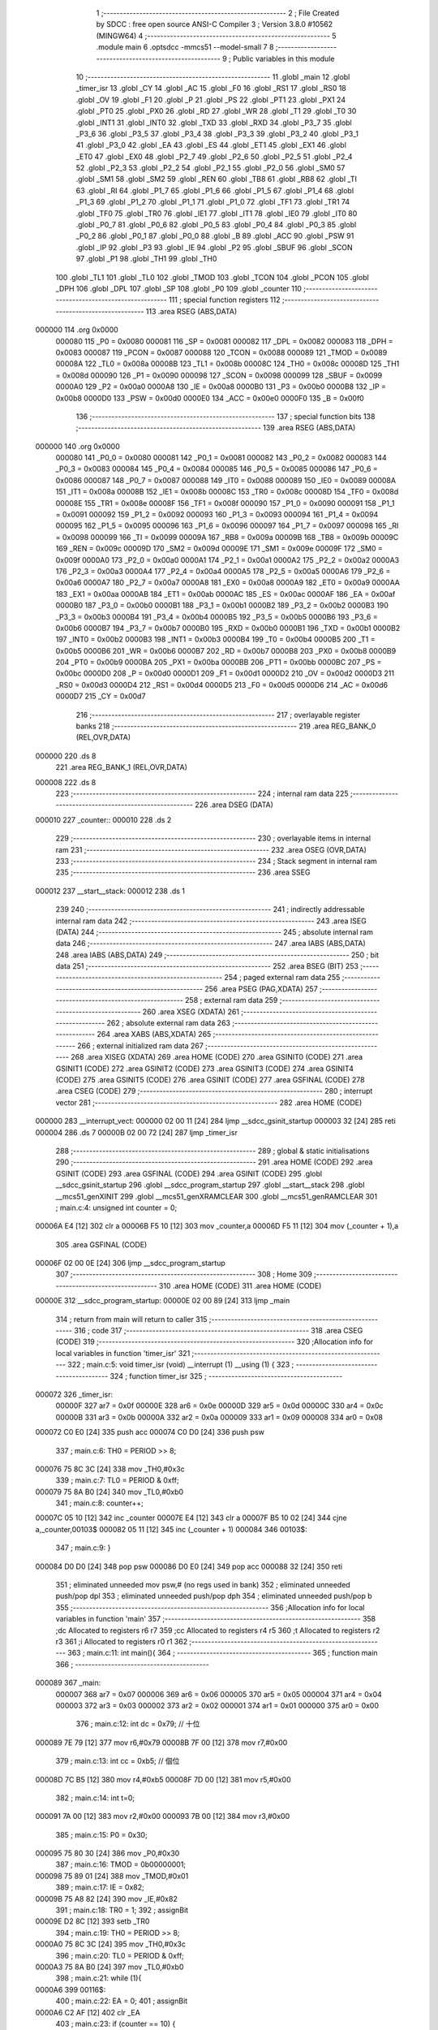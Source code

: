                                       1 ;--------------------------------------------------------
                                      2 ; File Created by SDCC : free open source ANSI-C Compiler
                                      3 ; Version 3.8.0 #10562 (MINGW64)
                                      4 ;--------------------------------------------------------
                                      5 	.module main
                                      6 	.optsdcc -mmcs51 --model-small
                                      7 	
                                      8 ;--------------------------------------------------------
                                      9 ; Public variables in this module
                                     10 ;--------------------------------------------------------
                                     11 	.globl _main
                                     12 	.globl _timer_isr
                                     13 	.globl _CY
                                     14 	.globl _AC
                                     15 	.globl _F0
                                     16 	.globl _RS1
                                     17 	.globl _RS0
                                     18 	.globl _OV
                                     19 	.globl _F1
                                     20 	.globl _P
                                     21 	.globl _PS
                                     22 	.globl _PT1
                                     23 	.globl _PX1
                                     24 	.globl _PT0
                                     25 	.globl _PX0
                                     26 	.globl _RD
                                     27 	.globl _WR
                                     28 	.globl _T1
                                     29 	.globl _T0
                                     30 	.globl _INT1
                                     31 	.globl _INT0
                                     32 	.globl _TXD
                                     33 	.globl _RXD
                                     34 	.globl _P3_7
                                     35 	.globl _P3_6
                                     36 	.globl _P3_5
                                     37 	.globl _P3_4
                                     38 	.globl _P3_3
                                     39 	.globl _P3_2
                                     40 	.globl _P3_1
                                     41 	.globl _P3_0
                                     42 	.globl _EA
                                     43 	.globl _ES
                                     44 	.globl _ET1
                                     45 	.globl _EX1
                                     46 	.globl _ET0
                                     47 	.globl _EX0
                                     48 	.globl _P2_7
                                     49 	.globl _P2_6
                                     50 	.globl _P2_5
                                     51 	.globl _P2_4
                                     52 	.globl _P2_3
                                     53 	.globl _P2_2
                                     54 	.globl _P2_1
                                     55 	.globl _P2_0
                                     56 	.globl _SM0
                                     57 	.globl _SM1
                                     58 	.globl _SM2
                                     59 	.globl _REN
                                     60 	.globl _TB8
                                     61 	.globl _RB8
                                     62 	.globl _TI
                                     63 	.globl _RI
                                     64 	.globl _P1_7
                                     65 	.globl _P1_6
                                     66 	.globl _P1_5
                                     67 	.globl _P1_4
                                     68 	.globl _P1_3
                                     69 	.globl _P1_2
                                     70 	.globl _P1_1
                                     71 	.globl _P1_0
                                     72 	.globl _TF1
                                     73 	.globl _TR1
                                     74 	.globl _TF0
                                     75 	.globl _TR0
                                     76 	.globl _IE1
                                     77 	.globl _IT1
                                     78 	.globl _IE0
                                     79 	.globl _IT0
                                     80 	.globl _P0_7
                                     81 	.globl _P0_6
                                     82 	.globl _P0_5
                                     83 	.globl _P0_4
                                     84 	.globl _P0_3
                                     85 	.globl _P0_2
                                     86 	.globl _P0_1
                                     87 	.globl _P0_0
                                     88 	.globl _B
                                     89 	.globl _ACC
                                     90 	.globl _PSW
                                     91 	.globl _IP
                                     92 	.globl _P3
                                     93 	.globl _IE
                                     94 	.globl _P2
                                     95 	.globl _SBUF
                                     96 	.globl _SCON
                                     97 	.globl _P1
                                     98 	.globl _TH1
                                     99 	.globl _TH0
                                    100 	.globl _TL1
                                    101 	.globl _TL0
                                    102 	.globl _TMOD
                                    103 	.globl _TCON
                                    104 	.globl _PCON
                                    105 	.globl _DPH
                                    106 	.globl _DPL
                                    107 	.globl _SP
                                    108 	.globl _P0
                                    109 	.globl _counter
                                    110 ;--------------------------------------------------------
                                    111 ; special function registers
                                    112 ;--------------------------------------------------------
                                    113 	.area RSEG    (ABS,DATA)
      000000                        114 	.org 0x0000
                           000080   115 _P0	=	0x0080
                           000081   116 _SP	=	0x0081
                           000082   117 _DPL	=	0x0082
                           000083   118 _DPH	=	0x0083
                           000087   119 _PCON	=	0x0087
                           000088   120 _TCON	=	0x0088
                           000089   121 _TMOD	=	0x0089
                           00008A   122 _TL0	=	0x008a
                           00008B   123 _TL1	=	0x008b
                           00008C   124 _TH0	=	0x008c
                           00008D   125 _TH1	=	0x008d
                           000090   126 _P1	=	0x0090
                           000098   127 _SCON	=	0x0098
                           000099   128 _SBUF	=	0x0099
                           0000A0   129 _P2	=	0x00a0
                           0000A8   130 _IE	=	0x00a8
                           0000B0   131 _P3	=	0x00b0
                           0000B8   132 _IP	=	0x00b8
                           0000D0   133 _PSW	=	0x00d0
                           0000E0   134 _ACC	=	0x00e0
                           0000F0   135 _B	=	0x00f0
                                    136 ;--------------------------------------------------------
                                    137 ; special function bits
                                    138 ;--------------------------------------------------------
                                    139 	.area RSEG    (ABS,DATA)
      000000                        140 	.org 0x0000
                           000080   141 _P0_0	=	0x0080
                           000081   142 _P0_1	=	0x0081
                           000082   143 _P0_2	=	0x0082
                           000083   144 _P0_3	=	0x0083
                           000084   145 _P0_4	=	0x0084
                           000085   146 _P0_5	=	0x0085
                           000086   147 _P0_6	=	0x0086
                           000087   148 _P0_7	=	0x0087
                           000088   149 _IT0	=	0x0088
                           000089   150 _IE0	=	0x0089
                           00008A   151 _IT1	=	0x008a
                           00008B   152 _IE1	=	0x008b
                           00008C   153 _TR0	=	0x008c
                           00008D   154 _TF0	=	0x008d
                           00008E   155 _TR1	=	0x008e
                           00008F   156 _TF1	=	0x008f
                           000090   157 _P1_0	=	0x0090
                           000091   158 _P1_1	=	0x0091
                           000092   159 _P1_2	=	0x0092
                           000093   160 _P1_3	=	0x0093
                           000094   161 _P1_4	=	0x0094
                           000095   162 _P1_5	=	0x0095
                           000096   163 _P1_6	=	0x0096
                           000097   164 _P1_7	=	0x0097
                           000098   165 _RI	=	0x0098
                           000099   166 _TI	=	0x0099
                           00009A   167 _RB8	=	0x009a
                           00009B   168 _TB8	=	0x009b
                           00009C   169 _REN	=	0x009c
                           00009D   170 _SM2	=	0x009d
                           00009E   171 _SM1	=	0x009e
                           00009F   172 _SM0	=	0x009f
                           0000A0   173 _P2_0	=	0x00a0
                           0000A1   174 _P2_1	=	0x00a1
                           0000A2   175 _P2_2	=	0x00a2
                           0000A3   176 _P2_3	=	0x00a3
                           0000A4   177 _P2_4	=	0x00a4
                           0000A5   178 _P2_5	=	0x00a5
                           0000A6   179 _P2_6	=	0x00a6
                           0000A7   180 _P2_7	=	0x00a7
                           0000A8   181 _EX0	=	0x00a8
                           0000A9   182 _ET0	=	0x00a9
                           0000AA   183 _EX1	=	0x00aa
                           0000AB   184 _ET1	=	0x00ab
                           0000AC   185 _ES	=	0x00ac
                           0000AF   186 _EA	=	0x00af
                           0000B0   187 _P3_0	=	0x00b0
                           0000B1   188 _P3_1	=	0x00b1
                           0000B2   189 _P3_2	=	0x00b2
                           0000B3   190 _P3_3	=	0x00b3
                           0000B4   191 _P3_4	=	0x00b4
                           0000B5   192 _P3_5	=	0x00b5
                           0000B6   193 _P3_6	=	0x00b6
                           0000B7   194 _P3_7	=	0x00b7
                           0000B0   195 _RXD	=	0x00b0
                           0000B1   196 _TXD	=	0x00b1
                           0000B2   197 _INT0	=	0x00b2
                           0000B3   198 _INT1	=	0x00b3
                           0000B4   199 _T0	=	0x00b4
                           0000B5   200 _T1	=	0x00b5
                           0000B6   201 _WR	=	0x00b6
                           0000B7   202 _RD	=	0x00b7
                           0000B8   203 _PX0	=	0x00b8
                           0000B9   204 _PT0	=	0x00b9
                           0000BA   205 _PX1	=	0x00ba
                           0000BB   206 _PT1	=	0x00bb
                           0000BC   207 _PS	=	0x00bc
                           0000D0   208 _P	=	0x00d0
                           0000D1   209 _F1	=	0x00d1
                           0000D2   210 _OV	=	0x00d2
                           0000D3   211 _RS0	=	0x00d3
                           0000D4   212 _RS1	=	0x00d4
                           0000D5   213 _F0	=	0x00d5
                           0000D6   214 _AC	=	0x00d6
                           0000D7   215 _CY	=	0x00d7
                                    216 ;--------------------------------------------------------
                                    217 ; overlayable register banks
                                    218 ;--------------------------------------------------------
                                    219 	.area REG_BANK_0	(REL,OVR,DATA)
      000000                        220 	.ds 8
                                    221 	.area REG_BANK_1	(REL,OVR,DATA)
      000008                        222 	.ds 8
                                    223 ;--------------------------------------------------------
                                    224 ; internal ram data
                                    225 ;--------------------------------------------------------
                                    226 	.area DSEG    (DATA)
      000010                        227 _counter::
      000010                        228 	.ds 2
                                    229 ;--------------------------------------------------------
                                    230 ; overlayable items in internal ram 
                                    231 ;--------------------------------------------------------
                                    232 	.area	OSEG    (OVR,DATA)
                                    233 ;--------------------------------------------------------
                                    234 ; Stack segment in internal ram 
                                    235 ;--------------------------------------------------------
                                    236 	.area	SSEG
      000012                        237 __start__stack:
      000012                        238 	.ds	1
                                    239 
                                    240 ;--------------------------------------------------------
                                    241 ; indirectly addressable internal ram data
                                    242 ;--------------------------------------------------------
                                    243 	.area ISEG    (DATA)
                                    244 ;--------------------------------------------------------
                                    245 ; absolute internal ram data
                                    246 ;--------------------------------------------------------
                                    247 	.area IABS    (ABS,DATA)
                                    248 	.area IABS    (ABS,DATA)
                                    249 ;--------------------------------------------------------
                                    250 ; bit data
                                    251 ;--------------------------------------------------------
                                    252 	.area BSEG    (BIT)
                                    253 ;--------------------------------------------------------
                                    254 ; paged external ram data
                                    255 ;--------------------------------------------------------
                                    256 	.area PSEG    (PAG,XDATA)
                                    257 ;--------------------------------------------------------
                                    258 ; external ram data
                                    259 ;--------------------------------------------------------
                                    260 	.area XSEG    (XDATA)
                                    261 ;--------------------------------------------------------
                                    262 ; absolute external ram data
                                    263 ;--------------------------------------------------------
                                    264 	.area XABS    (ABS,XDATA)
                                    265 ;--------------------------------------------------------
                                    266 ; external initialized ram data
                                    267 ;--------------------------------------------------------
                                    268 	.area XISEG   (XDATA)
                                    269 	.area HOME    (CODE)
                                    270 	.area GSINIT0 (CODE)
                                    271 	.area GSINIT1 (CODE)
                                    272 	.area GSINIT2 (CODE)
                                    273 	.area GSINIT3 (CODE)
                                    274 	.area GSINIT4 (CODE)
                                    275 	.area GSINIT5 (CODE)
                                    276 	.area GSINIT  (CODE)
                                    277 	.area GSFINAL (CODE)
                                    278 	.area CSEG    (CODE)
                                    279 ;--------------------------------------------------------
                                    280 ; interrupt vector 
                                    281 ;--------------------------------------------------------
                                    282 	.area HOME    (CODE)
      000000                        283 __interrupt_vect:
      000000 02 00 11         [24]  284 	ljmp	__sdcc_gsinit_startup
      000003 32               [24]  285 	reti
      000004                        286 	.ds	7
      00000B 02 00 72         [24]  287 	ljmp	_timer_isr
                                    288 ;--------------------------------------------------------
                                    289 ; global & static initialisations
                                    290 ;--------------------------------------------------------
                                    291 	.area HOME    (CODE)
                                    292 	.area GSINIT  (CODE)
                                    293 	.area GSFINAL (CODE)
                                    294 	.area GSINIT  (CODE)
                                    295 	.globl __sdcc_gsinit_startup
                                    296 	.globl __sdcc_program_startup
                                    297 	.globl __start__stack
                                    298 	.globl __mcs51_genXINIT
                                    299 	.globl __mcs51_genXRAMCLEAR
                                    300 	.globl __mcs51_genRAMCLEAR
                                    301 ;	main.c:4: unsigned int counter = 0;
      00006A E4               [12]  302 	clr	a
      00006B F5 10            [12]  303 	mov	_counter,a
      00006D F5 11            [12]  304 	mov	(_counter + 1),a
                                    305 	.area GSFINAL (CODE)
      00006F 02 00 0E         [24]  306 	ljmp	__sdcc_program_startup
                                    307 ;--------------------------------------------------------
                                    308 ; Home
                                    309 ;--------------------------------------------------------
                                    310 	.area HOME    (CODE)
                                    311 	.area HOME    (CODE)
      00000E                        312 __sdcc_program_startup:
      00000E 02 00 89         [24]  313 	ljmp	_main
                                    314 ;	return from main will return to caller
                                    315 ;--------------------------------------------------------
                                    316 ; code
                                    317 ;--------------------------------------------------------
                                    318 	.area CSEG    (CODE)
                                    319 ;------------------------------------------------------------
                                    320 ;Allocation info for local variables in function 'timer_isr'
                                    321 ;------------------------------------------------------------
                                    322 ;	main.c:5: void timer_isr (void) __interrupt (1) __using (1) {
                                    323 ;	-----------------------------------------
                                    324 ;	 function timer_isr
                                    325 ;	-----------------------------------------
      000072                        326 _timer_isr:
                           00000F   327 	ar7 = 0x0f
                           00000E   328 	ar6 = 0x0e
                           00000D   329 	ar5 = 0x0d
                           00000C   330 	ar4 = 0x0c
                           00000B   331 	ar3 = 0x0b
                           00000A   332 	ar2 = 0x0a
                           000009   333 	ar1 = 0x09
                           000008   334 	ar0 = 0x08
      000072 C0 E0            [24]  335 	push	acc
      000074 C0 D0            [24]  336 	push	psw
                                    337 ;	main.c:6: TH0  = PERIOD >> 8;
      000076 75 8C 3C         [24]  338 	mov	_TH0,#0x3c
                                    339 ;	main.c:7: TL0  = PERIOD & 0xff;
      000079 75 8A B0         [24]  340 	mov	_TL0,#0xb0
                                    341 ;	main.c:8: counter++;
      00007C 05 10            [12]  342 	inc	_counter
      00007E E4               [12]  343 	clr	a
      00007F B5 10 02         [24]  344 	cjne	a,_counter,00103$
      000082 05 11            [12]  345 	inc	(_counter + 1)
      000084                        346 00103$:
                                    347 ;	main.c:9: }
      000084 D0 D0            [24]  348 	pop	psw
      000086 D0 E0            [24]  349 	pop	acc
      000088 32               [24]  350 	reti
                                    351 ;	eliminated unneeded mov psw,# (no regs used in bank)
                                    352 ;	eliminated unneeded push/pop dpl
                                    353 ;	eliminated unneeded push/pop dph
                                    354 ;	eliminated unneeded push/pop b
                                    355 ;------------------------------------------------------------
                                    356 ;Allocation info for local variables in function 'main'
                                    357 ;------------------------------------------------------------
                                    358 ;dc                        Allocated to registers r6 r7 
                                    359 ;cc                        Allocated to registers r4 r5 
                                    360 ;t                         Allocated to registers r2 r3 
                                    361 ;i                         Allocated to registers r0 r1 
                                    362 ;------------------------------------------------------------
                                    363 ;	main.c:11: int main(){
                                    364 ;	-----------------------------------------
                                    365 ;	 function main
                                    366 ;	-----------------------------------------
      000089                        367 _main:
                           000007   368 	ar7 = 0x07
                           000006   369 	ar6 = 0x06
                           000005   370 	ar5 = 0x05
                           000004   371 	ar4 = 0x04
                           000003   372 	ar3 = 0x03
                           000002   373 	ar2 = 0x02
                           000001   374 	ar1 = 0x01
                           000000   375 	ar0 = 0x00
                                    376 ;	main.c:12: int dc   = 0x79; // 十位
      000089 7E 79            [12]  377 	mov	r6,#0x79
      00008B 7F 00            [12]  378 	mov	r7,#0x00
                                    379 ;	main.c:13: int cc   = 0xb5; // 個位
      00008D 7C B5            [12]  380 	mov	r4,#0xb5
      00008F 7D 00            [12]  381 	mov	r5,#0x00
                                    382 ;	main.c:14: int t=0;
      000091 7A 00            [12]  383 	mov	r2,#0x00
      000093 7B 00            [12]  384 	mov	r3,#0x00
                                    385 ;	main.c:15: P0   = 0x30;
      000095 75 80 30         [24]  386 	mov	_P0,#0x30
                                    387 ;	main.c:16: TMOD = 0b00000001;
      000098 75 89 01         [24]  388 	mov	_TMOD,#0x01
                                    389 ;	main.c:17: IE   = 0x82;
      00009B 75 A8 82         [24]  390 	mov	_IE,#0x82
                                    391 ;	main.c:18: TR0  = 1;
                                    392 ;	assignBit
      00009E D2 8C            [12]  393 	setb	_TR0
                                    394 ;	main.c:19: TH0  = PERIOD >> 8;
      0000A0 75 8C 3C         [24]  395 	mov	_TH0,#0x3c
                                    396 ;	main.c:20: TL0  = PERIOD & 0xff;
      0000A3 75 8A B0         [24]  397 	mov	_TL0,#0xb0
                                    398 ;	main.c:21: while (1){
      0000A6                        399 00116$:
                                    400 ;	main.c:22: EA = 0;
                                    401 ;	assignBit
      0000A6 C2 AF            [12]  402 	clr	_EA
                                    403 ;	main.c:23: if (counter == 10) {
      0000A8 74 0A            [12]  404 	mov	a,#0x0a
      0000AA B5 10 06         [24]  405 	cjne	a,_counter,00159$
      0000AD E4               [12]  406 	clr	a
      0000AE B5 11 02         [24]  407 	cjne	a,(_counter + 1),00159$
      0000B1 80 02            [24]  408 	sjmp	00160$
      0000B3                        409 00159$:
      0000B3 80 2D            [24]  410 	sjmp	00107$
      0000B5                        411 00160$:
                                    412 ;	main.c:24: counter = 0;
      0000B5 E4               [12]  413 	clr	a
      0000B6 F5 10            [12]  414 	mov	_counter,a
      0000B8 F5 11            [12]  415 	mov	(_counter + 1),a
                                    416 ;	main.c:25: cc++;
      0000BA 0C               [12]  417 	inc	r4
      0000BB BC 00 01         [24]  418 	cjne	r4,#0x00,00161$
      0000BE 0D               [12]  419 	inc	r5
      0000BF                        420 00161$:
                                    421 ;	main.c:27: if(dc == 0x79 && cc == 0xba){
      0000BF BE 79 11         [24]  422 	cjne	r6,#0x79,00102$
      0000C2 BF 00 0E         [24]  423 	cjne	r7,#0x00,00102$
      0000C5 BC BA 0B         [24]  424 	cjne	r4,#0xba,00102$
      0000C8 BD 00 08         [24]  425 	cjne	r5,#0x00,00102$
                                    426 ;	main.c:28: dc = 0x70;
      0000CB 7E 70            [12]  427 	mov	r6,#0x70
      0000CD 7F 00            [12]  428 	mov	r7,#0x00
                                    429 ;	main.c:29: cc = 0xb0;
      0000CF 7C B0            [12]  430 	mov	r4,#0xb0
      0000D1 7D 00            [12]  431 	mov	r5,#0x00
      0000D3                        432 00102$:
                                    433 ;	main.c:32: if(cc == 0xba){
      0000D3 BC BA 0C         [24]  434 	cjne	r4,#0xba,00107$
      0000D6 BD 00 09         [24]  435 	cjne	r5,#0x00,00107$
                                    436 ;	main.c:33: cc = 0xb0;
      0000D9 7C B0            [12]  437 	mov	r4,#0xb0
      0000DB 7D 00            [12]  438 	mov	r5,#0x00
                                    439 ;	main.c:34: dc++;
      0000DD 0E               [12]  440 	inc	r6
      0000DE BE 00 01         [24]  441 	cjne	r6,#0x00,00168$
      0000E1 0F               [12]  442 	inc	r7
      0000E2                        443 00168$:
      0000E2                        444 00107$:
                                    445 ;	main.c:37: EA = 1;
                                    446 ;	assignBit
      0000E2 D2 AF            [12]  447 	setb	_EA
                                    448 ;	main.c:39: if(t) P0 = dc;
      0000E4 EA               [12]  449 	mov	a,r2
      0000E5 4B               [12]  450 	orl	a,r3
      0000E6 60 04            [24]  451 	jz	00109$
      0000E8 8E 80            [24]  452 	mov	_P0,r6
      0000EA 80 02            [24]  453 	sjmp	00110$
      0000EC                        454 00109$:
                                    455 ;	main.c:40: else  P0 = cc;
      0000EC 8C 80            [24]  456 	mov	_P0,r4
      0000EE                        457 00110$:
                                    458 ;	main.c:41: if (t == 0) t = 1;
      0000EE EA               [12]  459 	mov	a,r2
      0000EF 4B               [12]  460 	orl	a,r3
      0000F0 70 05            [24]  461 	jnz	00112$
      0000F2 7A 01            [12]  462 	mov	r2,#0x01
      0000F4 FB               [12]  463 	mov	r3,a
      0000F5 80 04            [24]  464 	sjmp	00131$
      0000F7                        465 00112$:
                                    466 ;	main.c:42: else t = 0;			
      0000F7 7A 00            [12]  467 	mov	r2,#0x00
      0000F9 7B 00            [12]  468 	mov	r3,#0x00
                                    469 ;	main.c:43: for(int i = 0; i < 1000; i++){}
      0000FB                        470 00131$:
      0000FB 78 00            [12]  471 	mov	r0,#0x00
      0000FD 79 00            [12]  472 	mov	r1,#0x00
      0000FF                        473 00119$:
      0000FF C3               [12]  474 	clr	c
      000100 E8               [12]  475 	mov	a,r0
      000101 94 E8            [12]  476 	subb	a,#0xe8
      000103 E9               [12]  477 	mov	a,r1
      000104 64 80            [12]  478 	xrl	a,#0x80
      000106 94 83            [12]  479 	subb	a,#0x83
      000108 50 9C            [24]  480 	jnc	00116$
      00010A 08               [12]  481 	inc	r0
                                    482 ;	main.c:46: return 0;
      00010B B8 00 F1         [24]  483 	cjne	r0,#0x00,00119$
      00010E 09               [12]  484 	inc	r1
                                    485 ;	main.c:47: }
      00010F 80 EE            [24]  486 	sjmp	00119$
                                    487 	.area CSEG    (CODE)
                                    488 	.area CONST   (CODE)
                                    489 	.area XINIT   (CODE)
                                    490 	.area CABS    (ABS,CODE)

